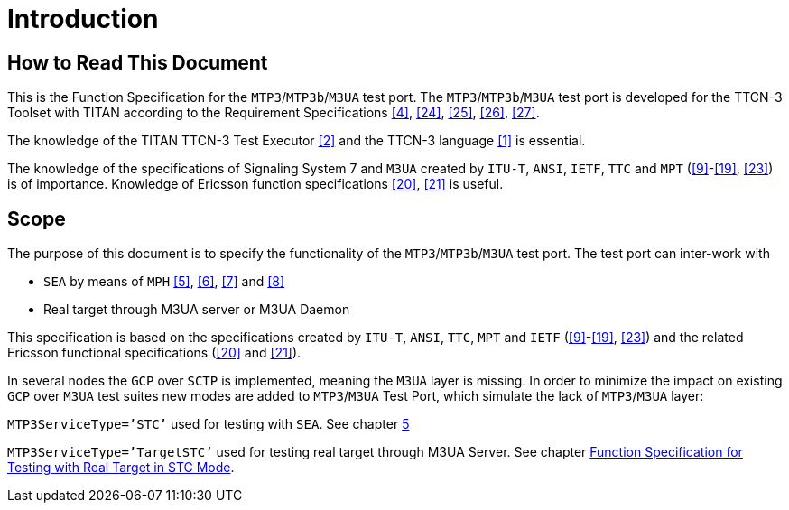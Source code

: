 = Introduction

== How to Read This Document

This is the Function Specification for the `MTP3`/`MTP3b`/`M3UA` test port. The `MTP3`/`MTP3b`/`M3UA` test port is developed for the TTCN-3 Toolset with TITAN according to the Requirement Specifications <<8_references.adoc#_4, [4]>>, <<8_references.adoc#_24, [24]>>, <<8_references.adoc#_25, [25]>>, <<8_references.adoc#_26, [26]>>, <<8_references.adoc#_27, [27]>>.

The knowledge of the TITAN TTCN-3 Test Executor <<8_references.adoc#_2, [2]>> and the TTCN-3 language <<8_references.adoc#_1, [1]>> is essential.

The knowledge of the specifications of Signaling System 7 and `M3UA` created by `ITU-T`, `ANSI`, `IETF`, `TTC` and `MPT` (<<8_references.adoc#_9, [9]>>-<<8_references.adoc#_19, [19]>>, <<8_references.adoc#_23, [23]>>) is of importance. Knowledge of Ericsson function specifications <<8_references.adoc#_20, [20]>>, <<8_references.adoc#_21, [21]>> is useful.

== Scope

The purpose of this document is to specify the functionality of the `MTP3`/`MTP3b`/`M3UA` test port. The test port can inter-work with

* `SEA` by means of `MPH` <<8_references.adoc#_5, [5]>>, <<8_references.adoc#_6, [6]>>, <<8_references.adoc#_7, [7]>> and <<8_references.adoc#_8, [8]>>

* Real target through M3UA server or M3UA Daemon

This specification is based on the specifications created by `ITU-T`, `ANSI`, `TTC`, `MPT` and `IETF` (<<8_references.adoc#_9, [9]>>-<<8_references.adoc#_19, [19]>>, <<8_references.adoc#_23, [23]>>) and the related Ericsson functional specifications (<<8_references.adoc#_20, [20]>> and <<8_references.adoc#_21, [21]>>).

In several nodes the `GCP` over `SCTP` is implemented, meaning the `M3UA` layer is missing. In order to minimize the impact on existing `GCP` over `M3UA` test suites new modes are added to `MTP3`/`M3UA` Test Port, which simulate the lack of `MTP3`/`M3UA` layer:

`MTP3ServiceType=’STC’` used for testing with `SEA`. See chapter <<5_function_specification_for_testing_with_sea_in_stc.adoc, 5>>

`MTP3ServiceType=’TargetSTC’` used for testing real target through M3UA Server. See chapter <<6_function_specification_for_testing_with_real_target in STC mode.adoc, Function Specification for Testing with Real Target in STC Mode>>.
